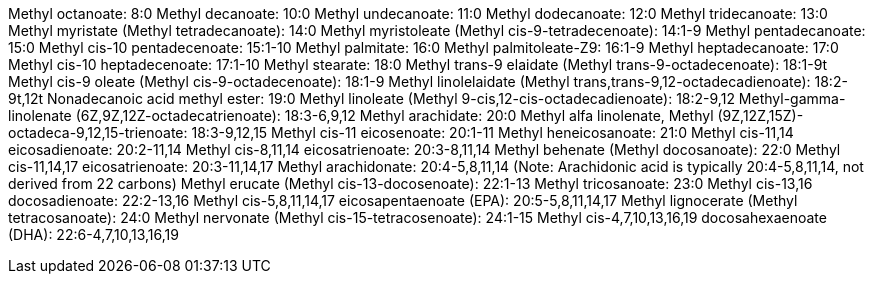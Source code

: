 Methyl octanoate: 8:0
Methyl decanoate: 10:0
Methyl undecanoate: 11:0
Methyl dodecanoate: 12:0
Methyl tridecanoate: 13:0
Methyl myristate (Methyl tetradecanoate): 14:0
Methyl myristoleate (Methyl cis-9-tetradecenoate): 14:1-9
Methyl pentadecanoate: 15:0
Methyl cis-10 pentadecenoate: 15:1-10
Methyl palmitate: 16:0
Methyl palmitoleate-Z9: 16:1-9
Methyl heptadecanoate: 17:0
Methyl cis-10 heptadecenoate: 17:1-10
Methyl stearate: 18:0
Methyl trans-9 elaidate (Methyl trans-9-octadecenoate): 18:1-9t
Methyl cis-9 oleate (Methyl cis-9-octadecenoate): 18:1-9
Methyl linolelaidate (Methyl trans,trans-9,12-octadecadienoate): 18:2-9t,12t
Nonadecanoic acid methyl ester: 19:0
Methyl linoleate (Methyl 9-cis,12-cis-octadecadienoate): 18:2-9,12
Methyl-gamma-linolenate (6Z,9Z,12Z-octadecatrienoate): 18:3-6,9,12
Methyl arachidate: 20:0
Methyl alfa linolenate, Methyl (9Z,12Z,15Z)-octadeca-9,12,15-trienoate: 18:3-9,12,15
Methyl cis-11 eicosenoate: 20:1-11
Methyl heneicosanoate: 21:0
Methyl cis-11,14 eicosadienoate: 20:2-11,14
Methyl cis-8,11,14 eicosatrienoate: 20:3-8,11,14
Methyl behenate (Methyl docosanoate): 22:0
Methyl cis-11,14,17 eicosatrienoate: 20:3-11,14,17
Methyl arachidonate: 20:4-5,8,11,14 (Note: Arachidonic acid is typically 20:4-5,8,11,14, not derived from 22 carbons)
Methyl erucate (Methyl cis-13-docosenoate): 22:1-13
Methyl tricosanoate: 23:0
Methyl cis-13,16 docosadienoate: 22:2-13,16
Methyl cis-5,8,11,14,17 eicosapentaenoate (EPA): 20:5-5,8,11,14,17
Methyl lignocerate (Methyl tetracosanoate): 24:0
Methyl nervonate (Methyl cis-15-tetracosenoate): 24:1-15
Methyl cis-4,7,10,13,16,19 docosahexaenoate (DHA): 22:6-4,7,10,13,16,19